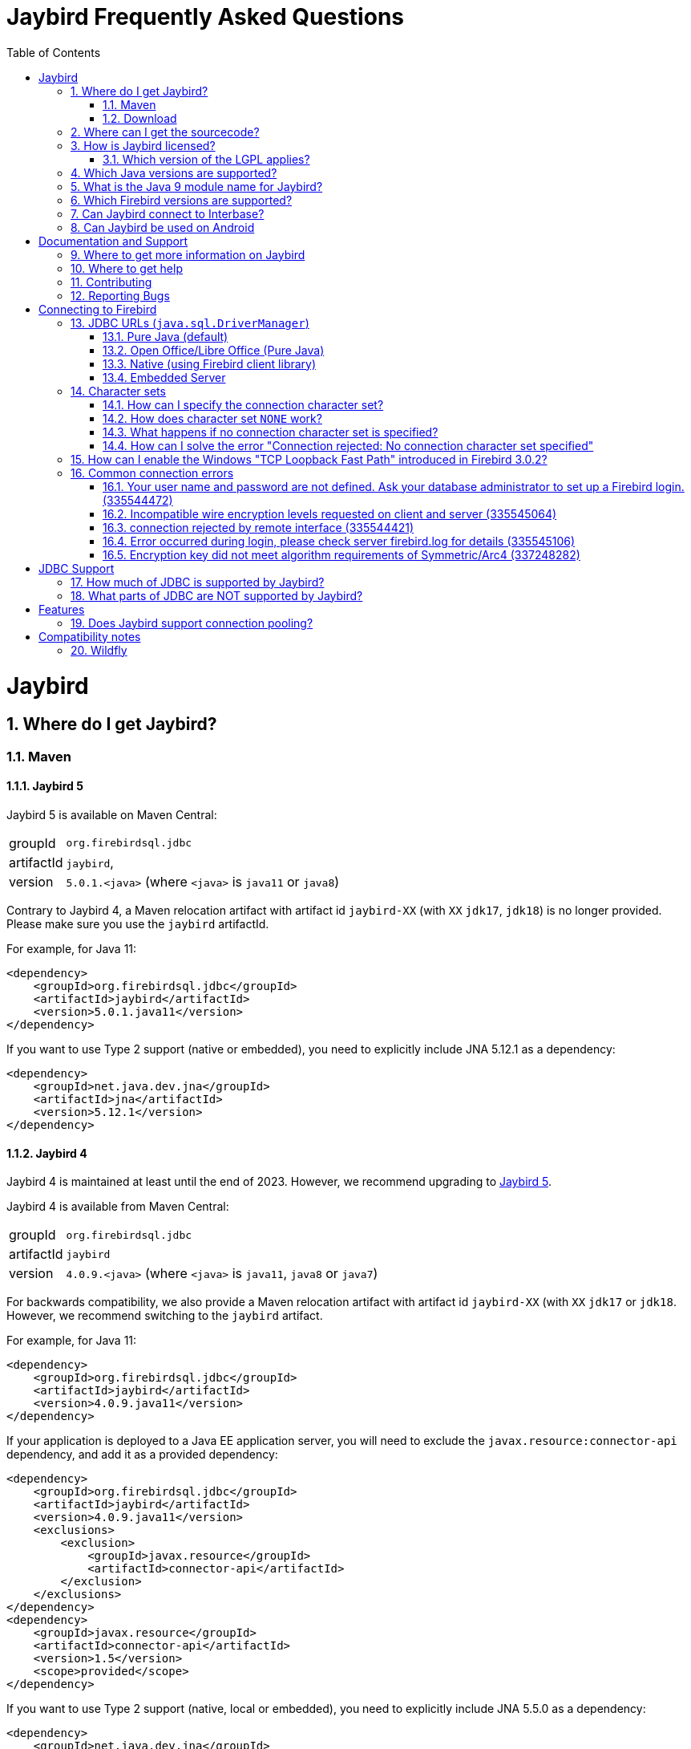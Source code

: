 = Jaybird Frequently Asked Questions
:doctype: book
:docinfo:
:sectanchors:
:forceinclude: true
:keywords: jaybird, firebird, jdbc, sql, database, java
:source-highlighter: prettify
:toc: left
:icons: font
:jaybird5-full-version: 5.0.1
:jaybird5-template-version: {jaybird5-full-version}.<java>
:jaybird5-example-version: {jaybird5-full-version}.java11
:jaybird4-full-version: 4.0.9
:jaybird4-template-version: {jaybird4-full-version}.<java>
:jaybird4-example-version: {jaybird4-full-version}.java11
:jaybird3-full-version: 3.0.12
:sectnums:

[#jaybird]
= Jaybird

[#where-do-i-get-jaybird]
== Where do I get Jaybird?

[#maven]
=== Maven

[#jaybird-5]
==== Jaybird 5

Jaybird 5 is available on Maven Central:

[horizontal]
groupId:: `org.firebirdsql.jdbc`
artifactId:: `jaybird`,
version:: `{jaybird5-template-version}` (where `<java>` is `java11` or `java8`)

Contrary to Jaybird 4, a Maven relocation artifact with artifact id `jaybird-XX` (with `XX` `jdk17`, `jdk18`) is no longer provided.
Please make sure you use the `jaybird` artifactId.

For example, for Java 11:

[source,xml,subs="verbatim,attributes"]
----
<dependency>
    <groupId>org.firebirdsql.jdbc</groupId>
    <artifactId>jaybird</artifactId>
    <version>{jaybird5-example-version}</version>
</dependency>
----

If you want to use Type 2 support (native or embedded), you need to explicitly include JNA 5.12.1 as a dependency:

[source,xml]
----
<dependency>
    <groupId>net.java.dev.jna</groupId>
    <artifactId>jna</artifactId>
    <version>5.12.1</version>
</dependency>
----

[#jaybird-4]
==== Jaybird 4

Jaybird 4 is maintained at least until the end of 2023.
However, we recommend upgrading to <<jaybird-5>>.

Jaybird 4 is available from Maven Central:

[horizontal]
groupId:: `org.firebirdsql.jdbc`
artifactId:: `jaybird`
version:: `{jaybird4-template-version}` (where `<java>` is `java11`, `java8` or `java7`)

For backwards compatibility, we also provide a Maven relocation artifact with artifact id `jaybird-XX` (with `XX` `jdk17` or `jdk18`.
However, we recommend switching to the `jaybird` artifact.

For example, for Java 11:

[source,xml,subs="verbatim,attributes"]
----
<dependency>
    <groupId>org.firebirdsql.jdbc</groupId>
    <artifactId>jaybird</artifactId>
    <version>{jaybird4-example-version}</version>
</dependency>
----

If your application is deployed to a Java EE application server, you will need to exclude the `javax.resource:connector-api` dependency, and add it as a provided dependency:

[source,xml,subs="verbatim,attributes"]
----
<dependency>
    <groupId>org.firebirdsql.jdbc</groupId>
    <artifactId>jaybird</artifactId>
    <version>{jaybird4-example-version}</version>
    <exclusions>
        <exclusion>
            <groupId>javax.resource</groupId>
            <artifactId>connector-api</artifactId>
        </exclusion>
    </exclusions>
</dependency>
<dependency>
    <groupId>javax.resource</groupId>
    <artifactId>connector-api</artifactId>
    <version>1.5</version>
    <scope>provided</scope>
</dependency>
----

If you want to use Type 2 support (native, local or embedded), you need to explicitly include JNA 5.5.0 as a dependency:

[source,xml]
----
<dependency>
    <groupId>net.java.dev.jna</groupId>
    <artifactId>jna</artifactId>
    <version>5.5.0</version>
</dependency>
----

[#jaybird-3-0]
==== Jaybird 3

// For GitHub markdown compatibility

+++<a name="jaybird-3.0">++++++</a>+++

Jaybird 3 is end-of-life and will receive no further updates.
We recommend upgrading to <<jaybird-5>>.

Jaybird 3 is available from Maven Central:

[horizontal]
groupId:: `org.firebirdsql.jdbc`
artifactId:: `jaybird-XX` (where `XX` is `jdk18` or `jdk17`)
version:: `{jaybird3-full-version}`

For ease of use, we also provide a Maven relocation artifact with artifact id `jaybird`.
For Jaybird 3 this relocation artifact points to `jaybird-jdk18`.

For example, for Java 8:

[source,xml,subs="verbatim,attributes"]
----
<dependency>
    <groupId>org.firebirdsql.jdbc</groupId>
    <artifactId>jaybird-jdk18</artifactId>
    <version>{jaybird3-full-version}</version>
</dependency>
----

If your application is deployed to a Java EE application server, you will need to exclude the `javax.resource:connector-api` dependency, and add it as a provided dependency:

[source,xml,subs="verbatim,attributes"]
----
<dependency>
    <groupId>org.firebirdsql.jdbc</groupId>
    <artifactId>jaybird-jdk18</artifactId>
    <version>{jaybird3-full-version}</version>
    <exclusions>
        <exclusion>
            <groupId>javax.resource</groupId>
            <artifactId>connector-api</artifactId>
        </exclusion>
    </exclusions>
</dependency>
<dependency>
    <groupId>javax.resource</groupId>
    <artifactId>connector-api</artifactId>
    <version>1.5</version>
    <scope>provided</scope>
</dependency>
----

If you want to use Type 2 support (native, local or embedded), you need to  explicitly include JNA 4.4.0 as a dependency:

[source,xml]
----
<dependency>
    <groupId>net.java.dev.jna</groupId>
    <artifactId>jna</artifactId>
    <version>4.4.0</version>
</dependency>
----

[#jaybird-2-2]
==== Jaybird 2.2

Jaybird 2.2 is end-of-life and will receive no further updates.
We recommend upgrading to <<jaybird-5>>.

////
// Stop showing Jaybird 2.2 Maven info, but keep available for now
Jaybird 2.2 is available on Maven, with a separate artifact for each supported Java version.

[horizontal]
groupId:: `org.firebirdsql.jdbc`
artifactId:: `jaybird-XX` (where `XX` is `jdk16`, `jdk17` or `jdk18`)
version:: `2.2.15`

For ease of use, we also provide a Maven relocation artifact with artifact id `jaybird`.
For Jaybird 2.2 this relocation artifact points to `jaybird-jdk17`.

For example:

[source,xml]
----
<dependency>
    <groupId>org.firebirdsql.jdbc</groupId>
    <artifactId>jaybird-jdk18</artifactId>
    <version>2.2.15</version>
</dependency>
----

When deploying to a JavaEE environment, exclude the `javax.resource connector-api` dependency as this will be provided by the application server.
////

[#download]
=== Download

Firebird can be downloaded from the Firebird website, under Downloads, https://www.firebirdsql.org/en/jdbc-driver/[JDBC Driver].

Alternatively, you can go directly to GitHub and download Jaybird from the https://github.com/FirebirdSQL/jaybird/releases[jaybird releases].

[#where-can-i-get-the-sourcecode]
== Where can I get the sourcecode?

All Jaybird distribution zips contain a `jaybird-<version>-sources.zip` with the sources used for that specific version.
The full Jaybird sourcecode is also available from GitHub in the jaybird repository:

https://github.com/FirebirdSQL/jaybird

Each release is also tagged in the repository.

[#how-is-jaybird-licensed]
== How is Jaybird licensed?

Jaybird JDBC driver is distributed under the GNU Lesser General Public License (LGPL).
Text of the license can be obtained from http://www.gnu.org/copyleft/lesser.html.

Using Jaybird (by importing Jaybird's public interfaces in your Java code), and extending Jaybird by subclassing or implementation of an extension interface (but not abstract or concrete class) is considered by the authors of Jaybird to be dynamic linking.
Hence, our interpretation of the LGPL is that the use of the unmodified Jaybird source does not affect the license of your application code.

Even more, all extension interfaces to which an application might want to link are released under dual LGPL/modified BSD license.
Latter is basically "AS IS" license that allows any kind of use of that source code.
Jaybird should be viewed as an implementation of that interfaces and the LGPL section for dynamic linking is applicable in this case.

[#which-version-of-the-lgpl-applies]
=== Which version of the LGPL applies?

Current releases of Jaybird do not explicitly specify an LGPL version.
This means that you can choose which version applies.
Future versions of Jaybird may specify an explicit version, or be released under a different license.

[#which-java-versions-are-supported]
== Which Java versions are supported?

[#java-jaybird-5]
[discrete]
=== Jaybird 5

Jaybird 5 supports Java 8, 11, 17 and 20.
Support for Java 9 and higher is limited to Java 11, 17 and the most recent LTS version after Java 17 and
the latest Java release.

Jaybird 5 is the last version to support Java 8 and 11, support will be dropped with Jaybird 6, raising the minimum supported version to Java 17.

[NOTE]
====
Jaybird 5 will serve as a form of long-term support for Java 8 and 11, with maintenance releases guaranteed at least until the release of Jaybird 7.

See also https://github.com/FirebirdSQL/jaybird/blob/master/devdoc/jdp/jdp-2022-03-java-17-minimum-version.md[jdp-2022-03: Java 17 minimum version].
====

[#java-jaybird-4]
[discrete]
=== Jaybird 4

Jaybird 4 supports Java 7, 8, 11, 17 and 20.
Support for Java 9 and higher is limited to Java 11, 17 and the most recent LTS version after Java 17 and
the latest Java release.

Jaybird 4 is the last version to support Java 7, support will be dropped with Jaybird 5.
Jaybird 4 is still maintained (at least until the end of 2023), but we recommend upgrading to Jaybird 5.

[#java-jaybird-3-0]
[discrete]
=== Jaybird 3

Jaybird 3 supports Java 7 and 8 and has basic support for Java 9 and higher using the Java 8 version of the driver.
Support for Java 9 and higher is limited to Java 11 and 17, but in practice Jaybird should work on all Java 9+ versions upto Java 17 (versions after Java 17 have not been tested).
Jaybird 3.0.12 is the last release of Jaybird 3, and is end-of-life.
We recommend upgrading to Jaybird 5.

[#java-jaybird-2-2]
[discrete]
=== Jaybird 2.2

Jaybird 2.2 supports Java 6, 7 and 8.
Jaybird 2.2.15 is that last release of Jaybird 2.2, and is end-of-life.
We recommend upgrading to Jaybird 5.

Jaybird 2.2.4 added basic support for Java 8 (JDBC 4.2), although not all JDBC 4.2 features are supported or fully implemented.

Jaybird 2.2.7 is the last version to support Java 5, support has been dropped with Jaybird 2.2.8.

Jaybird 2.2 is the last version to support Java 6, support has been dropped with Jaybird 3.

[#what-is-the-java-9-module-name-for-jaybird]
== What is the Java 9 module name for Jaybird?

Jaybird itself is not (yet) modularized.
To ensure a stable module name, Jaybird, since 2.2.14 and 3.0.3, declares the automatic module name `org.firebirdsql.jaybird`.

[#which-firebird-versions-are-supported]
== Which Firebird versions are supported?

[#firebird-jaybird-5]
[discrete]
=== Jaybird 5

Jaybird 5 supports Firebird version 2.5, 3.0 and 4.0, and provides tentative support for Firebird 5.0.
Firebird 5.0 will become fully supported in the first release after Firebird 5.0.0.

Jaybird 5 is the last version to support Firebird 2.5.
Future versions of Jaybird are not guaranteed to work with version 2.5 and earlier.

[#firebird-jaybird-4]
[discrete]
=== Jaybird 4

Jaybird 4 supports Firebird version 2.5, 3.0 and 4.0, and introduces support for Firebird 4.0 types `DECLOAT`, extended precision of `NUMERIC` and `DECIMAL`, and time zone types (`TIME WITH TIME ZONE` and `TIMESTAMP WITH TIME ZONE`).

Jaybird 4 only provides partial support for Firebird 5.0, and the generated-keys support does not work in all cases due to Firebird 5.0 now supporting multi-row `RETURNING`.
Full Firebird 5.0 support will become available in Jaybird 5.

[#firebird-jaybird-3-0]
[discrete]
=== Jaybird 3

Jaybird 3 supports Firebird versions 2.0 - 4.0.
Support for Firebird 4.0 is limited to the Firebird 3.0 feature set.
Formally, Firebird 5.0 is not supported, though in practice the problems are similar as for Jaybird 4.

Jaybird 3 is the last version to support Firebird 2.0 and 2.1.
Future versions of Jaybird are not guaranteed to work with version 2.1 and earlier.

[#firebird-jaybird-2-2]
[discrete]
=== Jaybird 2.2

Jaybird 2.2 supports Firebird versions 1.0 - 4.0.
Jaybird 2.2.4 added support for new features of Firebird 3.0 (e.g. `BOOLEAN` support).
Support for Firebird 4 is limited to the Firebird 3.0 feature set.

Jaybird 2.2 is the last version to support Firebird 1.0 and 1.5.
Future versions of Jaybird are not guaranteed to work with these versions.

[#can-jaybird-connect-to-interbase]
== Can Jaybird connect to Interbase?

Jaybird does not support Interbase, and as far as we know connecting to Interbase 6.0 and later will fail due to Firebird specific changes in the implementation.

== Can Jaybird be used on Android

Jaybird does not work on Android.
It uses classes and Java features which are not available on Android.

Instead, we recommend building a webservice (e.g. REST-based) to mediate between your Android application and the database.

[#documentation-and-support]
= Documentation and Support

[#where-to-get-more-information-on-jaybird]
== Where to get more information on Jaybird

Apart from this FAQ, you can get additional information from:

* https://firebirdsql.github.io/jaybird-manual/jaybird_manual.html[Jaybird JDBC Driver Java Programmer's Manual] (HTML, https://firebirdsql.github.io/jaybird-manual/jaybird_manual.pdf[PDF version]) (covers Jaybird 2.2 and higher)
* https://www.firebirdsql.org/en/devel-jdbc-driver/[Firebird Website: Development, JDBC Driver]
* https://github.com/FirebirdSQL/jaybird/wiki/[Jaybird wiki]

For version specific details, consult the release notes

* https://www.firebirdsql.org/file/documentation/drivers_documentation/java/4.0.x/release_notes.html[Jaybird 4.0.x release notes]
* https://www.firebirdsql.org/file/documentation/drivers_documentation/java/3.0.x/release_notes.html[Jaybird 3.0.x release notes]
* https://www.firebirdsql.org/file/documentation/drivers_documentation/java/2.2.x/release_notes.html[Jaybird 2.2.x release notes]

[#where-to-get-help]
== Where to get help

* On https://stackoverflow.com/[Stack Overflow], please tag your questions with _jaybird_ and _firebird_
* The https://groups.google.com/g/firebird-java[Firebird-Java group] and corresponding mailing list firebird-java@googlegroups.com
+
You can subscribe to the mailing list by sending an email to link:mailto:firebird-java+subscribe@googlegroups.com[firebird-java+subscribe@googlegroups.com]

* Looking for professional support of Jaybird?
Jaybird is now part of the https://tidelift.com/subscription/pkg/maven-org-firebirdsql-jdbc-jaybird?utm_source=maven-org-firebirdsql-jdbc-jaybird&utm_medium=referral&utm_campaign=docs[Tidelift subscription].
* The https://www.firebirdsql.org[Firebird project home page]
* Firebird support and other https://www.firebirdsql.org/en/mailing-lists/[Firebird mailing lists] for questions not directly related to Jaybird and java.

[#contributing]
== Contributing

There are several ways you can contribute to Jaybird or Firebird in general:

* Participate on the mailing lists (see https://www.firebirdsql.org/en/mailing-lists/)
* Report bugs or submit patches on the tracker (see <<reporting-bugs,Reporting Bugs>>)
* Create pull requests on GitHub (https://github.com/FirebirdSQL/jaybird)
* Become a developer (for Jaybird contact us on firebird-java, for Firebird in general, use the Firebird-devel mailing list)
* Donate to the Firebird Foundation (see https://www.firebirdsql.org/en/donate/)
* Become a paying member or sponsor of the Firebird Foundation (see https://www.firebirdsql.org/en/firebird-foundation/)

[#reporting-bugs]
== Reporting Bugs

The developers follow the https://groups.google.com/g/firebird-java[firebird-java Google Group].
Join the list and post information about suspected bugs.
List members may be able to help out to determine if it is an actual bug, provide a workaround and get you going again, whereas bug fixes might take a while.

You can report bugs in the Firebird bug tracker, https://github.com/FirebirdSQL/jaybird/issues/.

When reporting bugs, please provide a minimal, but complete reproduction, including databases and sourcecode to reproduce the problem.
Patches to fix bugs are also appreciated.
Make sure the patch is against a recent master version of the code.
You can also fork the jaybird repository and create pull requests.

[#connecting-to-firebird]
= Connecting to Firebird

[[jdbc-urls-java.sql.DriverManager]]
== JDBC URLs (`java.sql.DriverManager`)

[#pure-java-default]
=== Pure Java (default)

Default URL format:

 jdbc:firebirdsql://host[:port]/<database>

This will connect to the database using the Type 4 JDBC driver using the Java implementation of the Firebird wire-protocol.
This is best suited for client-server applications with dedicated database server.
Port can be omitted (default value is `3050`), host name must be present.

The `<host>` part is either the hostname, the IPv4 address, or the IPv6 address  in brackets (eg `[::1]`).
Use of IPv6 address literals is only supported in  Jaybird 3 or newer with Firebird 3 or newer.

The `<database>` part should be replaced with the database alias or the path to the database.
In general, it is advisable to use database aliases instead of the path of the database file as it hides implementation details like file locations and OS type.

On Linux the root `/` should be included in the path.
A database located on `/opt/firebird/db.fdb` should use (note the double slash after port!):

 jdbc:firebirdsql://host:port//opt/firebird/db.fdb

Deprecated, but still supported legacy URL format:

 jdbc:firebirdsql:host[/port]:<database>

The legacy URL format does not support IPv6 address literals.

Jaybird 4 and higher also support:

 jdbc:firebird://host[:port]/<database>
 jdbc:firebird:host[/port]:<database>

[#open-officelibre-office-pure-java]
=== Open Office/Libre Office (Pure Java)

Jaybird 5 and earlier can be used together with OpenOffice and LibreOffice Base.
To address some compatibility issues (and differences in interpretation of JDBC specifications) a separate sub-protocol is used:

 jdbc:firebirdsql:oo://host[:port]/<database>

Jaybird 4 and higher also support:

 jdbc:firebird:oo://host[:port]/<database>

[NOTE]
====
This URL format is deprecated with jaybird 5 and will be removed in Jaybird 6.
As a replacement, use the "`Firebird External`" option in LibreOffice Base.

See also https://github.com/FirebirdSQL/jaybird/blob/master/devdoc/jdp/jdp-2022-04-deprecate-ooremote.md[jdp-2022-04: Deprecate OOREMOTE (OpenOffice/LibreOffice driver) for removal].
====

[#native-using-firebird-client-library]
=== Native (using Firebird client library)

Default URL format:

 jdbc:firebirdsql:native://host[:port]/<database>

Legacy URL format:

 jdbc:firebirdsql:native:host[/port]:<database>

Type 2 driver, will connect to the database using client library (`fbclient.dll` on Windows, and `libfbclient.so` on Linux).
Requires correct installation of the client library and -- for Jaybird 2.2 or earlier -- the Jaybird native library, or -- for Jaybird 3 and higher -- the JNA jar file.

 jdbc:firebirdsql:local:<database>

Type 2 driver in local mode.
Uses client library as in previous case, however will not use socket communication, but rather access database directly.
Requires correct installation of the client library and -- for Jaybird 2.2 or earlier --  the Jaybird native library, or -- for Jaybird 3 and higher -- the JNA jar file.

Jaybird 4 and higher also support:

 jdbc:firebird:native://host[:port]/<database>
 jdbc:firebird:native:host[/port]:<database>
 jdbc:firebird:local:<database>

[NOTE]
====
As of Jaybird 5, the separate "`LOCAL`" protocol implementation has been removed.
The JDBC URL sub-protocol `jdbc:firebirdsql:local` and `jdbc:firebird:local` are still supported but are now simply aliases for "```native```".
====

[#embedded-server]
=== Embedded Server

 jdbc:firebirdsql:embedded:<database>

Similar to the Firebird client library, however `fbembed.dll` on Windows and `libfbembed.so` on Linux are used, falling back to `fbclient.dll`/`libfbclient.so` under the assumption it provides Embedded functionality.
Requires correctly installed and configured Firebird embedded library and -- for Jaybird 2.2 or earlier -- the Jaybird native  library, or -- for Jaybird 3 and higher -- the JNA jar file.

Jaybird 4 and higher also support:

 jdbc:firebird:embedded:<database>

[#character-sets]
== Character sets

[#how-can-i-specify-the-connection-character-set]
=== How can I specify the connection character set?

Jaybird provides two connection properties to specify the connection character set:

* `charSet` with a Java character set name (alias: `localEncoding`)
+
The Java character set name must map to an equivalent Firebird character set.

* `encoding` with a Firebird character set name (alias: `lc_ctype`)
+
The Firebird character set name -- except `NONE` -- must map to an equivalent Java character set.

For most applications, use only one of these two properties.

For special situations it is possible to specify both `charSet` and `encoding` to convert/reinterpret a character set into another character set, this is usually only necessary to fix data problems.

To phrase differently:

* `encoding=<firebird charset>`: use connection encoding `<firebird charset>` and interpret in the equivalent Java character set
* `charSet=<java charset>`: use Firebird equivalent of `<java charset>` as connection encoding and interpret in `<java charset>`
* `encoding=<firebird charset>&charSet=<java charset>`: use connection encoding  `<firebird charset>`, but interpret in `<java charset>`

The handling of Firebird character set `NONE` is slightly different, see below.

[#how-does-character-set-none-work]
=== How does character set `NONE` work?

The Firebird character set `NONE` is a special case, it essentially means "`no character set`".
You can store anything in it, but conversions to or from this character set are not defined.

Using character set `NONE` can result in incorrect character set handling when the database is used from different locales.

When used as a connection character set, Jaybird handles `NONE` as follows:

[#none-jaybird3]
==== Jaybird 3 and higher

* `encoding=NONE` means connection encoding `NONE` and interpret columns with character set `NONE` using the default JVM encoding, and interpret columns with an explicit character set in their equivalent Java character set
* `encoding=NONE&charSet=ISO-8859-1` the same, but instead of the JVM default, use `ISO-8859-1`

[#none-jaybird2-2]
==== Jaybird 2.2 and earlier

* `encoding=NONE` means use connection encoding `NONE` and interpret everything using the default JVM encoding
* `encoding=NONE&charSet=ISO-8859-1` the same, but instead of the JVM default, use `ISO-8859-1`

[#what-happens-if-no-connection-character-set-is-specified]
=== What happens if no connection character set is specified?

When no character set has been specified explicitly, Jaybird 2.2 and earlier, and Jaybird 3.0.2 and higher default to connection character set `NONE`.
See  <<how-does-character-set-none-work,How does character set `NONE` work?>> for details on character set `NONE`.

Jaybird 3.0.0 and 3.0.1, however, will reject the connection, see <<how-can-i-solve-the-error-connection-rejected-no-connection-character-set-specified,How can I solve the error "Connection rejected: No connection character set specified">>.

In Jaybird 3 it is possible to override the default connection character set by specifying system property `org.firebirdsql.jdbc.defaultConnectionEncoding` with a valid Firebird character set name.

Jaybird 3.0.2 introduces the system property `org.firebirdsql.jdbc.requireConnectionEncoding`, which -- when set to `true` -- will reject connections without a character set (which  was the default behavior in Jaybird 3.0.0 and 3.0.1).

[#how-can-i-solve-the-error-connection-rejected-no-connection-character-set-specified]
=== How can I solve the error "Connection rejected: No connection character set specified"

If no character set has been set, Jaybird 3 will reject the connection with an `SQLNonTransientConnectionException` with message _"Connection rejected: No connection character set specified (property lc_ctype, encoding, charSet or localEncoding).
Please specify a connection character set (e.g. property charSet=utf-8) or consult the Jaybird documentation for more information."_

In Jaybird 3.0.0 and 3.0.1 this error will be thrown if the character set has not been set explicitly.
In Jaybird 3.0.2 and higher this error will only be thrown if system property `org.firebirdsql.jdbc.requireConnectionEncoding` has been set to `true`.

To address this error, you can set the default connection character set using one of the following options:

* Use connection property `encoding` (alias: `lc_ctype`) with a Firebird character set name.
+
Use `encoding=NONE` for the default behavior (with some caveats, see  <<how-does-character-set-none-work,How does character set `NONE` work?>>).

* Use connection property `charSet` (alias: `localEncoding`) with a Java character set name.
* Use a combination of `encoding` and `charSet`, if you want to reinterpret a Firebird character set in a Java character set other than the default  mapping.
* By providing a default Firebird character set with system property  `org.firebirdsql.jdbc.defaultConnectionEncoding`.
Jaybird will apply the specified character set as the default when no character set is specified in the connection properties.
+
This property only supports Firebird character set names.
+
Use `-Dorg.firebirdsql.jdbc.defaultConnectionEncoding=NONE` to revert to the default behavior (with some caveats, see <<how-does-character-set-none-work,How does character set `NONE` work?>>).
With Jaybird 3.0.2 or higher, it is better to just not set system property  `org.firebirdsql.jdbc.requireConnectionEncoding` if you want to apply `NONE`.

[#how-can-i-enable-the-windows-tcp-loopback-fast-path-introduced-in-firebird-3-0-2]
== How can I enable the Windows "TCP Loopback Fast Path" introduced in Firebird 3.0.2?

CAUTION: Microsoft has deprecated the `SIO_LOOPBACK_FAST_PATH` and recommends not to use it.

Firebird 3.0.2 adds support for "`TCP Loopback Fast Path`" (`SIO_LOOPBACK_FAST_PATH` socket option).
This is available in Windows 8 / Windows Server 2012 and higher.
This feature enables performance optimizations when connecting through localhost (127.0.0.1 / ::1).
It requires support on both client and server side.

Java support for "TCP Loopback Fast Path" was introduced in Java 8 update 60, it can be enabled by specifying the system property `jdk.net.useFastTcpLoopback` with value `true` (e.g. specify `-Djdk.net.useFastTcpLoopback=true` in your Java commandline).

Unfortunately, Java only has an 'all-or-nothing' support for the "`TCP Loopback Fast Path`", so Jaybird cannot enable this for you: you must specify this  property on JVM startup.
On the other hand, this has the benefit that this works for all Jaybird versions, as long as you use Java 8 update 60 or higher (and Firebird 3.0.2 or higher).

[#common-connection-errors]
== Common connection errors

[[your-user-name-and-password-are-not-defined-ask-your-database-administrator-to-set-up-a-firebird-login.-335544472]]
=== Your user name and password are not defined. Ask your database administrator to set up a Firebird login. (335544472)

This error means that the user does not exist, or that the specified password is not correct.

When connecting to Firebird 3.0 and higher, this error can also mean that the user does exist (with that password), but not for the authentication plugins tried for this connection.

For example, Jaybird 2.2.x and earlier only support legacy authentication, if you try to log in as a user created for SRP authentication, you will get the same error.

[#incompatible-wire-encryption-levels-requested-on-client-and-server-335545064]
=== Incompatible wire encryption levels requested on client and server (335545064)

With Jaybird 3.0.0 - 3.0.3 connecting to Firebird 3.0 or higher, this usually means that the setting `WireCrypt` is set to its (default) value of `Required`.

Upgrade to Jaybird 3.0.4 or higher, or relax this setting (in `firebird.conf`) to `WireCrypt = Enabled`.

See also https://github.com/FirebirdSQL/jaybird/wiki/Jaybird-and-Firebird-3[Jaybird Wiki -- Jaybird and Firebird 3].

With Jaybird 3.0.4 or higher, or Jaybird 4, this error means that you have requested a connection with a mismatch in encryption settings.
For example, you specified connection property `wireCrypt=required` while Firebird is set to `WireCrypt = Disabled` (or vice versa).

[#connection-rejected-by-remote-interface-335544421]
=== connection rejected by remote interface (335544421)

In general this error means that Jaybird requested a connection with properties not supported by Firebird.
It can have other causes than described below.

[#cause-username-or-password-is-null]
==== Cause: username or password is null

With Jaybird 3 and Jaybird 4 connecting to Firebird 3.0 or higher, leaving username or password null will lead to Jaybird not trying any authentication plugin, and as a result Firebird will reject the connection.

With Firebird 2.5 and earlier, or Jaybird 2.2 or earlier, or Jaybird 5 or higher, this situation will yield error "`Your user name and password are not defined. Ask your database administrator to set up a Firebird login.`"

[#cause-wirecrypt-required]
==== Cause: wirecrypt required

With Jaybird 2.2.x connecting to Firebird 3.0 or higher, this usually means that the setting `WireCrypt` is set to its (default) value of `Required`.

Relax this setting (in `firebird.conf`) to `WireCrypt = Enabled`.

See also https://github.com/FirebirdSQL/jaybird/wiki/Jaybird-and-Firebird-3[Jaybird Wiki -- Jaybird and Firebird 3].

Make sure you check the other settings mentioned in that article, otherwise you'll get the next error.

[#cause-unsupported-protocol]
==== Cause: unsupported protocol version

Since Jaybird 6, protocol versions of unsupported Firebird versions are no longer tried by default with pure Java connections.
Connecting to unsupported Firebird versions with the pure Java protocol can result in this error.

There are two options to address this:

. Specify connection property `enableProtocol` with a list of unsupported protocol versions to try in addition to the supported protocol versions, or `"*"` to try all available protocol versions (e.g. `enableProtocol=12` or `enableProtocol=*`).
. Use a native connection instead of a pure Java connection.

[#error-occurred-during-login-please-check-server-firebird-log-for-details-335545106]
=== Error occurred during login, please check server firebird.log for details (335545106)

If the logging contains something like

----
SERVER	Sat Oct 28 10:07:26 2017
	Authentication error
	No matching plugins on server
----

With Jaybird 2.2 connecting to Firebird 3.0 or higher, this means that the setting `AuthServer` does not include the `Legacy_Auth` plugin.

Enable `Legacy_Auth` (in `firebird.conf`) by adding this value to the property  `AuthServer`, for example: `AuthServer = Srp, Legacy_Auth`.

With Jaybird 4 and higher, this can also mean that none of the default authentication plugins, or those specified using connection property  `authPlugins`, are listed in the `AuthServer` setting.
Either revise the Firebird configuration, or explicitly configure connection property `authPlugins` with authentication plugins that are configured in Firebird.

You also need to make sure your user is created with the legacy user manager, see https://github.com/FirebirdSQL/jaybird/wiki/Jaybird-and-Firebird-3[Jaybird Wiki -- Jaybird and Firebird 3] for details.

[#encryption-key-did-not-meet-algorithm-requirements-of-symmetricarc4-337248282]
=== Encryption key did not meet algorithm requirements of Symmetric/Arc4 (337248282)

If the exception cause is _java.security.InvalidKeyException: Illegal key size or default parameters_, this means that your Java installation applies a security policy that does not allow ARCFOUR with a 160 bit encryption key.

If `wireCrypt=ENABLED` (the default), this is just logged as a warning.
The connection will succeed, but it does mean that the connection will not be encrypted.
If `wireCrypt=REQUIRED`, this is thrown as an exception, and the connection will fail.

This could indicate that your Java version applies the limited strength Cryptographic Jurisdiction Policy (this was the default in Java 8 Update 152 and earlier), or has been explicitly configured to apply the limited policy, or has a custom security policy to restrict the cryptographic key size.

Solutions and workarounds:

* Apply the unlimited Cryptographic Jurisdiction Policy, see https://stackoverflow.com/a/3864276/466862[this Stack Overflow answer]
* Relax your custom security policy to allow 160 bit keys for ARCFOUR
* Disable wire encryption for Firebird by setting `WireCrypt = Disabled` in `firebird.conf`
* Set `wireCrypt=DISABLED` in the connection properties

Be aware that the first two options may have legal implications depending on the local law in your country regarding cryptography.

[#jdbc-support]
= JDBC Support

[#how-much-of-jdbc-is-supported-by-jaybird]
== How much of JDBC is supported by Jaybird?

*WARNING* The information in this section is not 100% up-to-date

Jaybird 4 follows the JDBC 4.3 specification with some features and methods not implemented as they are not supported by Firebird.

Implemented features:

* Most useful JDBC functionality ("`useful`" in the opinion of the developers).
* XA transactions with true two phase commit when used via `javax.sql.XADataSource` implementation `org.firebirdsql.ds.FBXADataSource`.
* `ObjectFactory` implementation `org.firebirdsql.ds.DataSourceFactory` for use in environments with JNDI but no `TransactionManager`.
* `DataSource` implementation `org.firebirdsql.ds.FBSimpleDataSource` (no pooling).
* `ConnectionPoolDataSource` implementation `org.firebirdsql.ds.FBConnectionPoolDataSource` (please be aware, contrary to suggested by the naming, this does not provide connection pooling, this is intended as a factory of connections for use by a connection pool, e.g. as provided by a Java EE/Jakarta EE application server)
* Complete access to all Firebird database parameter block and transaction parameter block settings.
* JMX mbean for database management (so far just database create and drop).

[#what-parts-of-jdbc-are-not-supported-by-jaybird]
== What parts of JDBC are NOT supported by Jaybird?

*WARNING* The information in this section is outdated

The following optional features are NOT supported:

The following optional features and the methods that support it are not implemented:

* Ref and Array types.
** `java.sql.PreparedStatement`
*** `setRef(int i, Ref x)`
*** `setArray(int i, Array x)`
** `java.sql.ResultSet`
*** `getArray(int i)`
*** `getArray(String columnName)`
*** `getRef(int i)`
*** `getRef(String columnName)`
* User Defined Types/Type Maps.
** `java.sql.ResultSet`
*** `getObject(int i, java.util.Map map)`
*** `getObject(String columnName, java.util.Map map)`
** `java.sql.Connection`
*** `getTypeMap()`
*** `setTypeMap(java.util.Map map)`

Excluding the unsupported features, the following methods are not yet implemented:

* `java.sql.Blob`
** `getBytes(long pos, int length)`
** `position(byte pattern[], long start)`
** `position(Blob pattern, long start)`
** `getBinaryStream(long pos, long length)`
** `truncate(long len)`
** Methods with a position (`pos`) parameter with a value greater than 1
* `java.sql.Clob`
** `length()`
** `truncate(long len)`
** `position(String searchstr, long start)`
** `position(Clob searchstr, long start)`
** `getCharacterStream(long pos, long length)`
** Methods with a position (`pos`) parameter with a value greater than 1

The following methods are implemented, but do not work as expected:

* `java.sql.Statement`
** `get/setMaxFieldSize` does nothing
** `get/setQueryTimeout` supported since Jaybird 4 with Firebird 4.0 and higher
* `java.sql.PreparedStatement`
** `setObject(index,object,type)` This method is implemented but behaves as `setObject(index,object)`
** `setObject(index,object,type,scale)` This method is implemented but behaves as `setObject(index,object)`
* `java.sql.CallableStatement`
** `getBigDecimal(index,scale)` This method is implemented but behaves as `getBigDecimal(index)`.
The method is deprecated, and we suggest using `getBigDecimal(index)` and adjust the scale of the returned `BigDecimal` using `BigDecimal.setScale(newScale,roundingMode)`
* `java.sql.ResultSetMetaData`
** `isReadOnly(i)` always returns false
** `isWritable(i)` always returns true
** `isDefinitivelyWritable(i)` always returns true
* `java.sql.ResultSet`
** `getBigDecimal(index,scale)` This method is implemented but behaves as `getBigDecimal(index)`.
The method is deprecated, and we suggest using `getBigDecimal(index)` and adjust the scale of the returned `BigDecimal` using `BigDecimal.setScale(newScale,roundingMode)`

[#features]
= Features

[#does-jaybird-support-connection-pooling]
== Does Jaybird support connection pooling?

Jaybird itself no longer provides connection pooling.
Earlier versions had a `DataSource` implementation with connection pooling, but this implementation had severe bugs.
This implementation (and all other classes in `org.firebirdsql.pool`) was deprecated in Jaybird 2.2 and dropped in Jaybird 3.

Jaybird provides a basic `DataSource` implementation and a `ConnectionPoolDataSource` implementation.
Contrary to its name the latter *does not provide a connection pool*, but is intended to be used by a connection pool (as implemented in an application server) to create connections _for_ the connection pool.

If your application is built on a Java EE/Jakarta EE application server, we suggest you use the connection pooling provided by the application server using the `javax.sql.ConnectionPoolDataSource` implementation `org.firebirdsql.ds.FBConnectionPoolDataSource`, or using the `javax.sql.XADataSource` implementation `org.firebirdsql.ds.FBXADataSource`.

If you develop standalone applications, or you use an application server without connection pooling, we suggest you use third-party libraries like:

* https://github.com/brettwooldridge/HikariCP[HikariCP]
* https://www.mchange.com/projects/c3p0/[c3p0]
* http://commons.apache.org/proper/commons-dbcp/[Apache DBCP]

[#compatibility-notes]
= Compatibility notes

[#wildfly]
== Wildfly

The minimal `module.xml` to use Jaybird 3 under Wildfly is:

[source,xml]
----
<?xml version="1.0" encoding="UTF-8"?>
<module xmlns="urn:jboss:module:1.0" name="org.firebirdsql">
  <resources>
    <resource-root path="jaybird-3.0.x.jar"/>
  </resources>
  <dependencies>
    <module name="javax.api"/>
    <module name="javax.transaction.api"/>
    <module name="javax.resource.api"/>
  </dependencies>
</module>
----

With Jaybird 3.0.4 and higher for Java 7 (but not Java 8!) in Wildfly (or JBoss), you will need to add the module `javax.xml.bind.api` to your module:

[source,xml]
----
<?xml version="1.0" encoding="UTF-8"?>
<module xmlns="urn:jboss:module:1.0" name="org.firebirdsql">
  <resources>
    <resource-root path="jaybird-3.0.x.jar"/>
  </resources>
  <dependencies>
    <module name="javax.api"/>
    <module name="javax.transaction.api"/>
    <module name="javax.resource.api"/>
    <module name="javax.xml.bind.api"/> <!-- Add this -->
  </dependencies>
</module>
----

Alternatively, use Jaybird for Java 8 (or higher).
